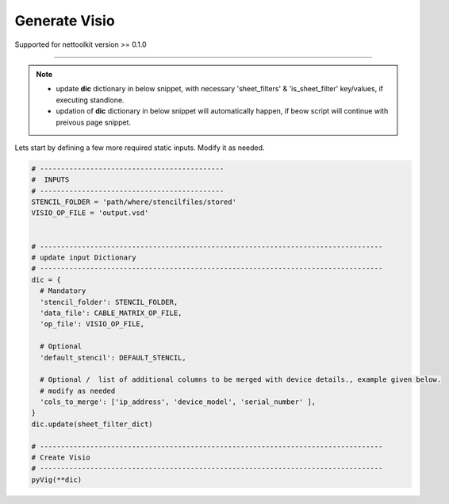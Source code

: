 
Generate Visio
==============

Supported for nettoolkit version >= 0.1.0

-----

.. Note::

    * update **dic** dictionary in below snippet, with necessary 'sheet_filters' & 'is_sheet_filter' key/values, if executing standlone.
    * updation of **dic** dictionary in below snippet will automatically happen, if beow script will continue with preivous page snippet.


Lets start by defining a few more required static inputs. Modify it as needed.


.. code-block:: python


  # --------------------------------------------
  #  INPUTS
  # --------------------------------------------
  STENCIL_FOLDER = 'path/where/stencilfiles/stored'
  VISIO_OP_FILE = 'output.vsd'


  # ----------------------------------------------------------------------------------
  # update input Dictionary
  # ----------------------------------------------------------------------------------
  dic = {
    # Mandatory
    'stencil_folder': STENCIL_FOLDER,
    'data_file': CABLE_MATRIX_OP_FILE,
    'op_file': VISIO_OP_FILE,

    # Optional
    'default_stencil': DEFAULT_STENCIL,

    # Optional /  list of additional columns to be merged with device details., example given below.
    # modify as needed
    'cols_to_merge': ['ip_address', 'device_model', 'serial_number' ],
  }
  dic.update(sheet_filter_dict)

  # ----------------------------------------------------------------------------------
  # Create Visio
  # ----------------------------------------------------------------------------------
  pyVig(**dic)

